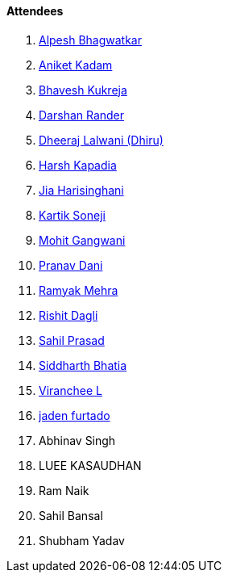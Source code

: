 ==== Attendees

. link:https://x.com/Alpastx[Alpesh Bhagwatkar^]
. link:https://linkedin.com/in/aniket-kadam-65b172a8[Aniket Kadam^]
. link:https://twitter.com/bhavesh878789[Bhavesh Kukreja^]
. link:https://twitter.com/SirusTweets[Darshan Rander^]
. link:https://twitter.com/DhiruCodes[Dheeraj Lalwani (Dhiru)^]
. link:https://twitter.com/harshgkapadia[Harsh Kapadia^]
. link:https://twitter.com/JiaHarisinghani[Jia Harisinghani^]
. link:https://twitter.com/KartikSoneji_[Kartik Soneji^]
. link:https://twitter.com/mohit_explores[Mohit Gangwani^]
. link:https://twitter.com/PranavDani3[Pranav Dani^]
. link:https://twitter.com/mehraramyak[Ramyak Mehra^]
. link:https://twitter.com/rishit_dagli[Rishit Dagli^]
. link:https://twitter.com/sailorworks[Sahil Prasad^]
. link:https://twitter.com/Darth_Sid512[Siddharth Bhatia^]
. link:https://twitter.com/code_magician[Viranchee L^]
. link:https://twitter.com/furtado_jaden[jaden furtado^]
. Abhinav Singh
. LUEE KASAUDHAN
. Ram Naik
. Sahil Bansal
. Shubham Yadav
